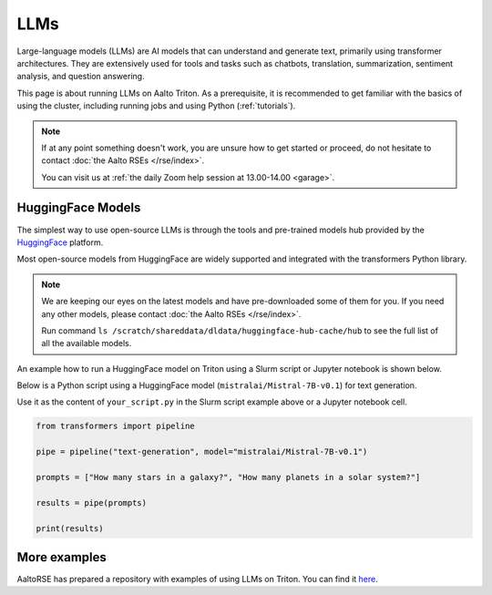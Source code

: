LLMs
====

Large-language models (LLMs) are AI models that can understand and generate
text, primarily using transformer architectures. They are extensively used for tools and 
tasks such as chatbots, translation, summarization, sentiment analysis, and question answering.

This page is about running LLMs on Aalto Triton. As a prerequisite, it is recommended to
get familiar with the basics of using the cluster, including running jobs and using Python (:ref:`tutorials`).

.. note::

    If at any point something doesn't work, you are unsure how to get started or proceed, do not hesitate to contact :doc:`the Aalto RSEs </rse/index>`. 

    You can visit us at :ref:`the daily Zoom help session at 13.00-14.00 <garage>`.
 

HuggingFace Models
~~~~~~~~~~~~~~~~~~~

The simplest way to use open-source LLMs is through the tools and pre-trained models hub provided by the `HuggingFace <https://huggingface.co/>`__ platform.

Most open-source models from HuggingFace are widely supported and integrated with the transformers Python library.

.. note::

  We are keeping our eyes on the latest models and have pre-downloaded some of them for you. If you need any other models, please contact :doc:`the Aalto RSEs </rse/index>`.

  Run command ``ls /scratch/shareddata/dldata/huggingface-hub-cache/hub`` to see the full list of all the available models.

An example how to run a HuggingFace model on Triton using a Slurm script or Jupyter notebook is shown below.

.. tabs::

  .. group-tab:: Slurm script

    Request computational resources and load the module for huggingface models:

    .. code-block:: bash
    
      #!/bin/bash
      #SBATCH --time=00:30:00
      #SBATCH --cpus-per-task=4
      #SBATCH --mem=40GB
      #SBATCH --gpus=1
      #SBATCH --output huggingface.%J.out
      #SBATCH --error huggingface.%J.err

      # Set HF_HOME to /scratch/shareddata/dldata/huggingface-hub-cache
      module load model-huggingface

      # Load environment
      module load scicomp-llm-env

      # Force transformer to load model(s) from local hub instead of download and load model(s) from remote hub. 
      export TRANSFORMERS_OFFLINE=1
      export HF_HUB_OFFLINE=1

      python your_script.py

  .. group-tab:: Jupyter notebook

    TODO: How to get Jupyter session with GPU on Triton?

    In jupyter notebook, one can set up all necessary environment variables directly:

    .. code-block:: python

      ## Force transformer to load model(s) from local hub instead of download and load model(s) from remote hub. 
      ## IMPORTANT: This must be executed before importing the transformers library
      import os
      os.environ['TRANSFORMERS_OFFLINE'] = '1'
      os.environ['HF_HUB_OFFLINE'] = '1'
      os.environ['HF_HOME']='/scratch/shareddata/dldata/huggingface-hub-cache'


Below is a Python script using a HuggingFace model (``mistralai/Mistral-7B-v0.1``) for text generation. 

Use it as the content of ``your_script.py`` in the Slurm script example above or a Jupyter notebook cell.

.. code-block:: python

  from transformers import pipeline

  pipe = pipeline("text-generation", model="mistralai/Mistral-7B-v0.1")

  prompts = ["How many stars in a galaxy?", "How many planets in a solar system?"]

  results = pipe(prompts)

  print(results)


More examples
~~~~~~~~~~~~~~~~~~~~~~~~~~~~~~~~~~~~~~~~~~~

AaltoRSE has prepared a repository with examples of using LLMs on Triton. You can find it `here <https://github.com/AaltoSciComp/llm-examples/tree/main/>`__.


